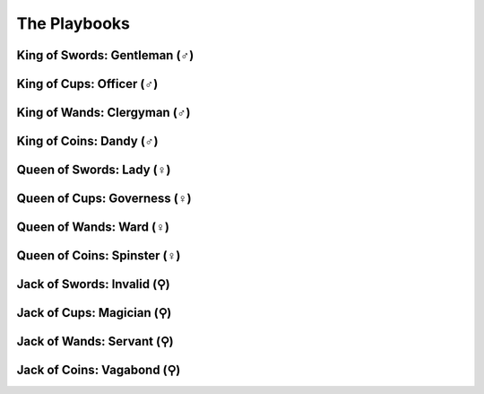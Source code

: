 The Playbooks
=============

.. todo:: Write all playbooks.

   They must have look, stats, moves, social cues/reputations, relationships,
   and advances.

King of Swords: Gentleman (♂)
-----------------------------

King of Cups: Officer (♂)
-------------------------

King of Wands: Clergyman (♂)
----------------------------

King of Coins: Dandy (♂)
------------------------

Queen of Swords: Lady (♀)
-------------------------

Queen of Cups: Governess (♀)
----------------------------

Queen of Wands: Ward (♀)
------------------------

Queen of Coins: Spinster (♀)
----------------------------

Jack of Swords: Invalid (⚲)
---------------------------

Jack of Cups: Magician (⚲)
--------------------------

Jack of Wands: Servant (⚲)
--------------------------

Jack of Coins: Vagabond (⚲)
---------------------------

